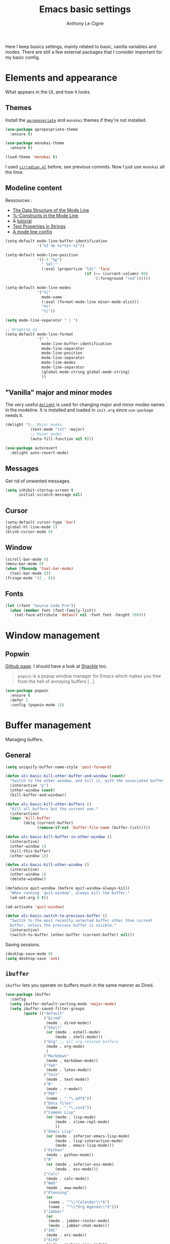 #+TITLE: Emacs basic settings
#+AUTHOR: Anthony Le Cigne

Here I keep basics settings, mainly related to basic, vanilla
variables and modes. There are still a few external packages that I
consider important for my basic config.

* Table of contents                                            :toc:noexport:
- [[#elements-and-appearance][Elements and appearance]]
  - [[#themes][Themes]]
  - [[#modeline-content][Modeline content]]
  - [[#vanilla-major-and-minor-modes]["Vanilla" major and minor modes]]
  - [[#messages][Messages]]
  - [[#cursor][Cursor]]
  - [[#window][Window]]
  - [[#fonts][Fonts]]
- [[#window-management][Window management]]
  - [[#popwin][Popwin]]
- [[#buffer-management][Buffer management]]
  - [[#general][General]]
  - [[#ibuffer][=ibuffer=]]
- [[#navigation][Navigation]]
  - [[#searching][Searching]]
- [[#interaction][Interaction]]
  - [[#-yes-or-no--questions][« Yes or no » questions]]
  - [[#tooltips][Tooltips]]
  - [[#helm][=helm=]]
  - [[#which-key][Which-key]]
- [[#editing][Editing]]
  - [[#general-1][General]]
  - [[#completion][Completion]]
  - [[#undo][Undo]]
  - [[#misc][Misc]]
- [[#saving][Saving]]
  - [[#backups][Backups]]
- [[#programming][Programming]]
- [[#basic-fileproject-management][Basic file/project management]]
  - [[#projectile][=projectile=]]
  - [[#recentf][Recentf]]
  - [[#dired][Dired]]
- [[#help][Help]]
  - [[#general-2][General]]
  - [[#company-quickhelp][=company-quickhelp=]]
- [[#wrapping-up][Wrapping up]]

* Elements and appearance

What appears in the UI, and how it looks.

** Themes

Install the [[https://github.com/waymondo/apropospriate-theme][=apropospriate=]] and =monokai= themes if they're not
installed.

#+BEGIN_SRC emacs-lisp :tangle yes
  (use-package apropospriate-theme
    :ensure t)

  (use-package monokai-theme
    :ensure t)

  (load-theme 'monokai t)
#+END_SRC

I used [[https://github.com/guidoschmidt/circadian.el][=circadian.el=]] before, see previous commits. Now I just use
=monokai= all the time.

** Modeline content

Ressources : 

- [[https://www.gnu.org/software/emacs/manual/html_node/elisp/Mode-Line-Data.html#Mode-Line-Data][The Data Structure of the Mode Line]]
- [[https://www.gnu.org/software/emacs/manual/html_node/elisp/_0025_002dConstructs.html#g_t_0025_002dConstructs][%-Constructs in the Mode Line]]
- A [[http://www.lunaryorn.com/2014/07/26/make-your-emacs-mode-line-more-useful.html][tutorial]]
- [[http://www.gnu.org/software/emacs/manual/html_node/elisp/Text-Props-and-Strings.html][Text Properties in Strings]]
- [[http://amitp.blogspot.com/2011/08/emacs-custom-mode-line.html][A mode line config]]

#+BEGIN_SRC emacs-lisp :tangle yes
  (setq-default mode-line-buffer-identification
                '("%Z %b %1*%1+ %I"))

  (setq-default mode-line-position
                '((-3 "%p")
                  " %4l:"
                  (:eval (propertize "%3c" 'face
                                     (if (>= (current-column) 80)
                                         '(:foreground "red"))))))

  (setq-default mode-line-modes
                '("%["
                  mode-name
                  (:eval (format-mode-line minor-mode-alist))
                  "%n"
                  "%]"))

  (setq mode-line-separator " | ")

  ;; Wrapping up
  (setq-default mode-line-format
                '(" "
                  mode-line-buffer-identification
                  mode-line-separator
                  mode-line-position
                  mode-line-separator
                  mode-line-modes
                  mode-line-separator
                  (global-mode-string global-mode-string)
                  ))
#+END_SRC

** "Vanilla" major and minor modes

The very useful [[https://elpa.gnu.org/packages/delight.html][=delight=]] is used for changing major and minor modes
names in the modeline. It is installed and loaded in =init.org= since
=use-package= needs it.

#+BEGIN_SRC emacs-lisp :tangle yes
  (delight '(;; Major modes
             (text-mode "txt" :major)
             ;; Minor modes
             (auto-fill-function nil t)))

  (use-package autorevert
    :delight auto-revert-mode)
#+END_SRC

#+RESULTS:

** Messages

Get rid of unwanted messages.

#+BEGIN_SRC emacs-lisp :tangle yes
  (setq inhibit-startup-screen t
        initial-scratch-message nil)
#+END_SRC

** Cursor

#+BEGIN_SRC emacs-lisp :tangle yes
  (setq-default cursor-type 'bar)
  (global-hl-line-mode 1)
  (blink-cursor-mode 0)
#+END_SRC

** Window

#+BEGIN_SRC emacs-lisp :tangle yes
  (scroll-bar-mode 0)
  (menu-bar-mode 0)
  (when (fboundp 'tool-bar-mode)
    (tool-bar-mode 0))
  (fringe-mode '(2 . 0))
#+END_SRC

** Fonts

#+BEGIN_SRC emacs-lisp :tangle yes
  (let ((font "Source Code Pro"))
    (when (member font (font-family-list))
      (set-face-attribute 'default nil :font font :height 100)))
#+END_SRC

* Window management

** Popwin

[[https://github.com/m2ym/popwin-el][Github page]]. I should have a look at [[https://github.com/wasamasa/shackle][Shackle]] too.

#+BEGIN_QUOTE
=popwin= is a popup window manager for Emacs which makes you free from
the hell of annoying buffers [...]
#+END_QUOTE

#+BEGIN_SRC emacs-lisp :tangle yes
  (use-package popwin
    :ensure t
    :defer 1
    :config (popwin-mode 1))
#+END_SRC

* Buffer management

Managing buffers.

** General

#+BEGIN_SRC emacs-lisp :tangle yes
  (setq uniquify-buffer-name-style 'post-forward)

  (defun alc-basic-kill-other-buffer-and-window (count)
    "Switch to the other window, and kill it, with the associated buffer."
    (interactive "p")
    (other-window count)
    (kill-buffer-and-window))

  (defun alc-basic-kill-other-buffers ()
    "Kill all buffers but the current one."
    (interactive)
    (mapc 'kill-buffer 
          (delq (current-buffer) 
                (remove-if-not 'buffer-file-name (buffer-list)))))

  (defun alc-basic-kill-buffer-in-other-window ()
    (interactive)
    (other-window 1)
    (kill-this-buffer)
    (other-window 1))

  (defun alc-basic-kill-other-window ()
    (interactive)
    (other-window 1)
    (delete-window))

  (defadvice quit-window (before quit-window-always-kill)
    "When running `quit-window', always kill the buffer."
    (ad-set-arg 0 t))

  (ad-activate 'quit-window)

  (defun alc-basic-switch-to-previous-buffer ()
    "Switch to the most recently selected buffer other than current
    buffer, unless the previous buffer is visible."
    (interactive)
    (switch-to-buffer (other-buffer (current-buffer) nil)))
#+END_SRC

Saving sessions.

#+BEGIN_SRC emacs-lisp :tangle yes
  (desktop-save-mode 0)
  (setq desktop-save 'ask)
#+END_SRC

** =ibuffer=

=ibuffer= lets you operate on buffers much in the same manner as Dired.

#+BEGIN_SRC emacs-lisp :tangle yes
  (use-package ibuffer
    :config
    (setq ibuffer-default-sorting-mode 'major-mode)
    (setq ibuffer-saved-filter-groups
          (quote (("default"
                   ("Dired"
                    (mode . dired-mode))
                   ("Shell"
                    (or (mode . eshell-mode)
                        (mode . shell-mode)))
                   ("Org" ;; all org-related buffers
                    (mode . org-mode)
                    )
                   ("Markdown"
                    (mode . markdown-mode))
                   ("TeX"
                    (mode . latex-mode))              
                   ("Text"
                    (mode . text-mode))
                   ("R"
                    (mode . r-mode))
                   ("PDF"
                    (name . ".*\.pdf$"))
                   ("Data files"
                    (name . ".*\.csv$"))
                   ("Common Lisp"
                    (or (mode . lisp-mode)
                        (mode . slime-repl-mode)
                        ))
                   ("Emacs Lisp"
                    (or (mode . inferior-emacs-lisp-mode)
                        (mode . lisp-interaction-mode)
                        (mode . emacs-lisp-mode)))
                   ("Python"
                    (mode . python-mode))
                   ("R"
                    (or (mode . inferior-ess-mode)
                        (mode . ess-mode)))
                   ("Calc"
                    (mode . calc-mode))
                   ("Web"
                    (mode . eww-mode))
                   ("Planning"
                    (or
                     (name . "^\\*Calendar\\*$")
                     (name . "^\\*Org Agenda\\*$")))
                   ("Jabber"
                    (or
                     (mode . jabber-roster-mode)
                     (mode . jabber-chat-mode)))
                   ("IRC"
                    (mode . erc-mode))
                   ("ELPA"
                    (mode . package-menu-mode))
                   ))))

    (add-hook 'ibuffer-mode-hook
              (lambda ()
                ;;(ibuffer-auto-mode 1)   ;auto update the buffer-list
                (ibuffer-switch-to-saved-filter-groups "default")
                ))

    ;; Don't show (filter) groups that are empty.
    (setq ibuffer-show-empty-filter-groups nil))
#+END_SRC

* Navigation

** Searching

#+BEGIN_SRC emacs-lisp :tangle yes
  (setq isearch-allow-scroll t)
#+END_SRC

* Interaction

How I talk to Emacs and how it talks to me.

** « Yes or no » questions

http://www.emacswiki.org/emacs/YesOrNoP

#+BEGIN_SRC emacs-lisp :tangle yes
  (defalias 'yes-or-no-p 'y-or-n-p)
#+END_SRC

** Tooltips

From the [[http://www.gnu.org/software/emacs/manual/html_node/emacs/Tooltips.html][Emacs manual]]:

#+BEGIN_QUOTE
Tooltips are small windows that display text information at the
current mouse position. They activate when there is a pause in mouse
movement over some significant piece of text in a window, or the mode
line, or some other part of the Emacs frame such as a tool bar button
or menu item.

You can toggle the use of tooltips with the command =M-x
tooltip-mode=. When Tooltip mode is disabled, the help text is
displayed in the echo area instead. To control the use of tooltips at
startup, customize the variable =tooltip-mode=.

The variables =tooltip-delay= specifies how long Emacs should wait
before displaying a tooltip. For additional customization options for
displaying tooltips, use =M-x customize-group RET tooltip RET=.

If Emacs is built with GTK+ support, it displays tooltips via GTK+,
using the default appearance of GTK+ tooltips. To disable this, change
the variable =x-gtk-use-system-tooltips= to =nil=. If you do this, or
if Emacs is built without GTK+ support, most attributes of the tooltip
text are specified by the tooltip face, and by X resources (see X
Resources).
#+END_QUOTE

#+BEGIN_SRC emacs-lisp :tangle yes
  (tooltip-mode 0)
  (setq tooltip-delay 0.5)
#+END_SRC

** =helm=

Check the [[file:alc-helm.org][=helm= module]].

** Which-key

[[https://github.com/justbur/emacs-which-key][Emacs package that displays available keybindings in popup]].

#+BEGIN_SRC emacs-lisp :tangle yes :noweb yes
  (use-package which-key
    :ensure t
    :defer 1
    :delight
    :config
    (which-key-mode)
    (which-key-setup-side-window-bottom)
    (setq which-key-idle-delay 1.0
          which-key-max-display-columns nil))
#+END_SRC

* Editing

What happens right around the cursor.

** General

Bit of a mess...

#+BEGIN_SRC emacs-lisp :tangle yes
  (setq system-time-locale "fr_FR.UTF-8")
  (setq utf-translate-cjk-mode nil) ; disable CJK coding/encoding (Chinese/Japanese/Korean characters)
  (set-language-environment "UTF-8")
  (set-keyboard-coding-system 'utf-8-mac) ; For old Carbon emacs on OS X only
  (setq locale-coding-system 'utf-8)
  (set-default-coding-systems 'utf-8)
  (set-terminal-coding-system 'utf-8)
  (unless (eq system-type 'windows-nt)
    (set-selection-coding-system 'utf-8))
  (prefer-coding-system 'utf-8)

  ;; Save clipboard strings into kill ring before replacing them. This
  ;; saves you the burden of losing data because you killed something in
  ;; Emacs before pasting it.
  (setq save-interprogram-paste-before-kill t)
  (put 'upcase-region 'disabled nil)

  (defun alc-basic-eval-and-replace ()
    "Replace the preceding sexp with its value."
    (interactive)
    (backward-kill-sexp)
    (condition-case nil
        (prin1 (eval (read (current-kill 0)))
               (current-buffer))
      (error (message "Invalid expression")
             (insert (current-kill 0)))))

  (defun alc-unfill-region (beg end)
  "Unfill the region, joining text paragraphs into a single logical
      line. This is useful, e.g., for use with `visual-line-mode'."
    (interactive "*r")
    (let ((fill-column (point-max)))
      (fill-region beg end)))
#+END_SRC

** Completion

See the [[file:alc-completion.org][=alc-completion=]] module.

** Undo

Here is a [[https://www.emacswiki.org/emacs/UndoTree][presentation]] of =undo-tree= and an [[https://i2.wp.com/pragmaticemacs.com/wp-content/uploads/2015/06/wpid-undo-tree1.gif][animation]] of it in action
(from [[http://pragmaticemacs.com/][Pragmatic Emacs]]).

Use =C-x u= to call =undo-tree-visualize=.

#+BEGIN_SRC emacs-lisp :tangle yes
  (use-package undo-tree
    :ensure t
    :demand
    :delight
    :config
    (global-undo-tree-mode))
#+END_SRC

** Misc

#+BEGIN_SRC emacs-lisp :tangle yes
  (show-paren-mode 1)
#+END_SRC

#+BEGIN_SRC emacs-lisp :tangle yes
  (defun alc-basic-duplicate-line (arg)
    "Duplicate current line, leaving point in lower line."
    (interactive "*p")
    (setq buffer-undo-list (cons (point) buffer-undo-list)) ; save the point for undo
    ;; local variables for start and end of line
    (let ((bol (save-excursion (beginning-of-line) (point)))
	  eol)
      (save-excursion
	;; don't use forward-line for this, because you would have
	;; to check whether you are at the end of the buffer
	(end-of-line)
	(setq eol (point))
	;; store the line and disable the recording of undo information
	(let ((line (buffer-substring bol eol))
	      (buffer-undo-list t)
	      (count arg))
	  ;; insert the line arg times
	  (while (> count 0)
	    (newline)         ;; because there is no newline in 'line'
	    (insert line)
	    (setq count (1- count))))
	;; create the undo information
	(setq buffer-undo-list (cons (cons eol (point)) buffer-undo-list)))) ; end-of-let
    ;; put the point in the lowest line and return
    (next-line arg))

  (add-hook 'text-mode-hook
	    (lambda ()
	      (turn-on-auto-fill)
	      (setq default-justification 'left)
	      (setq fill-column 70)))
#+END_SRC

* Saving

How to not lose stuff and keep track of it.

** Backups

See [[http://stackoverflow.com/a/151946/4288408][this link]] and [[http://stackoverflow.com/a/18330742/4288408][this link]].

#+BEGIN_SRC emacs-lisp :tangle yes
  (setq backup-by-copying t       ; don't clobber symlinks
        delete-old-versions t     ; delete excess backup files silently
        kept-new-versions 6       ; newest versions to keep when a new
                                  ; numbered backup is made
        kept-old-versions 2       ; oldest versions to keep when a new
                                  ; numbered backup is made
        version-control t)        ; version numbers for backup files
#+END_SRC

* Programming

Check the [[file:alc-prog.org][=alc-prog=]] module.

* Basic file/project management

Managing files or projects. Check also:

** =projectile=

Check the [[file:alc-projectile.org][=projectile= module]].

** Recentf

#+BEGIN_SRC emacs-lisp :tangle yes
  (use-package recentf
    :config
    (setq recentf-max-saved-items 50))
#+END_SRC

** Dired

Check the [[file:alc-dired.org][=dired module=]].

* Help

** General

#+BEGIN_SRC emacs-lisp :tangle yes
  (global-set-key (kbd "C-h C-f") 'find-function)
  (global-set-key (kbd "C-h C-v") 'find-variable)
#+END_SRC

** =company-quickhelp=

See this [[file:alc-company.org::*=company-quickhelp=][section]] in the =company= module.

* Wrapping up

#+BEGIN_SRC emacs-lisp :tangle yes
  (provide 'alc-basic)
#+END_SRC
